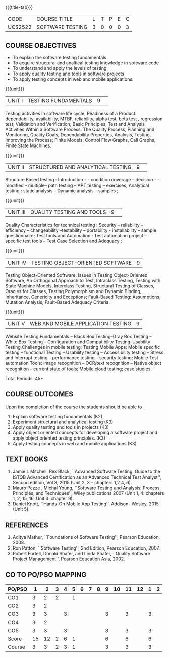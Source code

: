 ﻿* 
:properties:
:author: Dr. K. Madheswari and Dr. A. Chamundeswari
:date: 29.03.2021
:end:

#+startup: showall
{{{title-tab}}}
| CODE    | COURSE TITLE     | L | T | P | E | C |
| UCS2522 | SOFTWARE TESTING | 3 | 0 | 0 | 0 | 3 |

** R2021 CHANGES :noexport:
1. The syllabus is revised based on the current trend. 
2. All five units were changed and updated based on the recent text books
3. Testing techniques for Object oriented software has been added
4. Testing techniques for Web and Mobile application have been included
5. Anna University Regulation 2017 has this course. 
6. The syllabus content across units were modified in Autonomous syllabus as adviced by the domain expert committee.Unit V(SOFTWARE QUALITY ASSURANCE) has been newly introduced.
8. Five Course outcomes specified and aligned with units


** COURSE OBJECTIVES
- To explain the software testing fundamentals 
- To acquire structural and analtical testing knowledge in  software code
- To understand and apply the levels of testing 
- To apply quality testing and tools in software projects 
- To apply testing concepts in web and mobile applications.

{{{unit}}}
|UNIT I| TESTING FUNDAMENTALS |9| 
Testing activities in software life cycle, Readiness of a Product:
dependability, availability, MTBF, reliability, alpha test, beta test
, regression test; Validation and Verification; Basic Principles; Test
and Analysis Activities Within a Software Process: The Quality
Process, Planning and Monitoring, Quality Goals, Dependability
Properties, Analysis, Testing, Improving the Process; Finite Models,
Control Flow Graphs, Call Graphs, Finite State Machines.

#+begin_comment
 Text Book 2 Chapter 1, 2 
#+end_comment

{{{unit}}}
|UNIT II| STRUCTURED AND ANALYTICAL TESTING  |9| 
Structure Based testing : Introduction - - condition coverage --
decision - - modified -- multiple-- path testing -- APT testing --
exercises; Analytical testing : static analysis -- Dynamic analysis --
samples ;

#+begin_comment
Text Book 1, chapter 2,3
#+end_comment

{{{unit}}}
|UNIT III| QUALITY TESTING AND TOOLS |9| 
Quality Characteristics for technical testing : Security --
reliability -- efficiency -- changeability --testability --
portability - installability -- sample questionnaire; Test tools and
Automation : Test automation project -- specific test tools -- Test
Case Selection and Adequacy ;

#+begin_comment
Text Book 1, chapter 4,6
text book 2, chapter 9
#+end_comment
{{{unit}}}
|UNIT IV| TESTING OBJECT-ORIENTED SOFTWARE |9|
Testing Object-Oriented Software: Issues in Testing Object-Oriented
Software, An Orthogonal Approach to Test, Intraclass Testing, Testing
with State Machine Models, Interclass Testing, Structural Testing of
Classes, Oracles for Classes, Testing Polymorphism and Dynamic
Binding, Inheritance, Genericity and Exceptions; Fault-Based Testing:
Assumptions, Mutation Analysis, Fault-Based Adequacy Criteria.

#+begin_comment
 Text Book 2, chapter 15, 16  
#+end_comment 

{{{unit}}}
| UNIT V | WEB AND MOBILE APPLICATION TESTING | 9 |
Website Testing:Fundamentals -- Black Box Testing--Gray Box Testing --
White Box Testing -- Configuration and Compatibility
Testing--Usability Testing;Challenges in mobile testing; Testing
Mobile Apps: Mobile specific testing -- functional Testing --
Usability testing -- Accessibility testing -- Stress and Interrupt
testing -- performance testing -- security testing; Mobile Test
automation Tools: image recognition -- OCR/text recognition -- Native
object recognition -- current state of tools; Mobile cloud testing;
case studies.

#+begin_comment
Text Book 3, chapter 3,4,5,6,14
#+end_comment 

\hfill *Total Periods: 45*


** COURSE OUTCOMES
Upon the completion of the course the students should be able to 
1. Explain software testing fundamentals (K2)
2. Experiment  structural and analytical testing (K3)
3. Apply quality testing and tools in projects  (K3)
4. Apply object oriented concepts for developing a software project and apply object oriented testing principles. (K3)
5. Apply testing concepts in web and mobile applications (K3)


** TEXT BOOKS
1. Jamie L Mitchell, Rex Black, ``Advanced Software Testing: Guide to
   the ISTQB Advanced Certification as an Advanced Technical Test
   Analyst'', Second edition, Vol 3, 2015 (Unit 2, 3 -- chapters 1,2
   4, 6).
2. Mauro Pezze , Michal Young, ``Software Testing and Analysis:
   Process, Principles, and Techniques'', Wiley publications 2007
   (Unit 1, 4: chapters 1, 2, 15, 16, Unit 3: chapter 9).
3. Daniel Knott, ``Hands-On Mobile App Testing'', Addison- Wesley,
   2015 (Unit 5).

** REFERENCES
1. Aditya Mathur, ``Foundations of Software Testing'', Pearson
   Education, 2008.
2. Ron Patton, ``Software Testing'', 2nd Edition, Pearson
   Education, 2007.
3. Robert Furtell, Donald Shafer, and Linda Shafer, ``Quality Software
   Project Management'', Pearson Education Asia, 2002.


** CO TO PO/PSO MAPPING 			

| PO/PSO |  1 |  2 | 3 | 4 | 5 | 6 | 7 | 8 | 9 | 10 | 11 | 12 | 1 | 2 |
|--------+----+----+---+---+---+---+---+---+---+----+----+----+---+---|
| CO1    |  3 |  2 | 2 |   | 1 |   |   |   |   |    |    |    |   |   |
| CO2    |  3 |  2 |   |   |   |   |   |   |   |    |    |    |   |   |
| CO3    |  3 |  3 |   | 3 |   |   |   |   | 3 |    |  3 |    | 3 |   |
| CO4    |  3 |  2 |   |   |   |   |   |   |   |    |    |    |   |   |
| CO5    |  3 |  3 |   | 3 |   |   |   |   | 3 |    |  3 |    | 3 |   |
|--------+----+----+---+---+---+---+---+---+---+----+----+----+---+---|
| Score  | 15 | 12 | 2 | 6 | 1 |   |   |   | 6 |    |  6 |    | 6 |   |
| Course |  3 |  3 | 2 | 3 | 1 |   |   |   | 3 |    |  3 |    | 3 |   |

